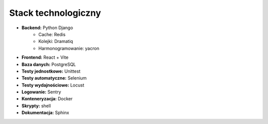 Stack technologiczny
---------------------

* **Backend:** Python Django
    * Cache: Redis
    * Kolejki: Dramatiq
    * Harmonogramowanie: yacron
* **Frontend:** React + Vite
* **Baza danych:** PostgreSQL
* **Testy jednostkowe:** Unittest
* **Testy automatyczne:** Selenium
* **Testy wydajnościowe:** Locust
* **Logowanie:** Sentry
* **Konteneryzacja:** Docker
* **Skrypty:** shell
* **Dokumentacja:** Sphinx